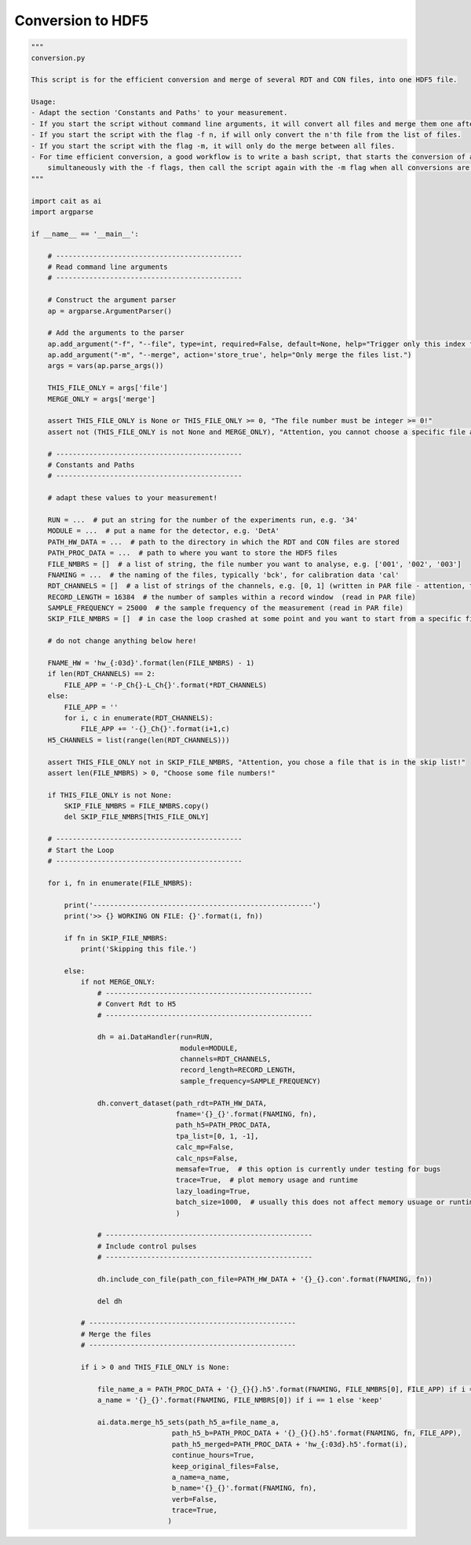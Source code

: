 *******************
Conversion to HDF5
*******************

.. code:: python

    """
    conversion.py

    This script is for the efficient conversion and merge of several RDT and CON files, into one HDF5 file.

    Usage:
    - Adapt the section 'Constants and Paths' to your measurement.
    - If you start the script without command line arguments, it will convert all files and merge them one after another.
    - If you start the script with the flag -f n, if will only convert the n'th file from the list of files.
    - If you start the script with the flag -m, it will only do the merge between all files.
    - For time efficient conversion, a good workflow is to write a bash script, that starts the conversion of all files
        simultaneously with the -f flags, then call the script again with the -m flag when all conversions are done.
    """

    import cait as ai
    import argparse

    if __name__ == '__main__':

        # ---------------------------------------------
        # Read command line arguments
        # ---------------------------------------------

        # Construct the argument parser
        ap = argparse.ArgumentParser()

        # Add the arguments to the parser
        ap.add_argument("-f", "--file", type=int, required=False, default=None, help="Trigger only this index from the files list.")
        ap.add_argument("-m", "--merge", action='store_true', help="Only merge the files list.")
        args = vars(ap.parse_args())

        THIS_FILE_ONLY = args['file']
        MERGE_ONLY = args['merge']

        assert THIS_FILE_ONLY is None or THIS_FILE_ONLY >= 0, "The file number must be integer >= 0!"
        assert not (THIS_FILE_ONLY is not None and MERGE_ONLY), "Attention, you cannot choose a specific file and merge only together!"

        # ---------------------------------------------
        # Constants and Paths
        # ---------------------------------------------

        # adapt these values to your measurement!

        RUN = ...  # put an string for the number of the experiments run, e.g. '34'
        MODULE = ...  # put a name for the detector, e.g. 'DetA'
        PATH_HW_DATA = ...  # path to the directory in which the RDT and CON files are stored
        PATH_PROC_DATA = ...  # path to where you want to store the HDF5 files
        FILE_NMBRS = []  # a list of string, the file number you want to analyse, e.g. ['001', '002', '003']
        FNAMING = ...  # the naming of the files, typically 'bck', for calibration data 'cal'
        RDT_CHANNELS = []  # a list of strings of the channels, e.g. [0, 1] (written in PAR file - attention, the PAR file counts from 1, Cait from 0)
        RECORD_LENGTH = 16384  # the number of samples within a record window  (read in PAR file)
        SAMPLE_FREQUENCY = 25000  # the sample frequency of the measurement (read in PAR file)
        SKIP_FILE_NMBRS = []  # in case the loop crashed at some point and you want to start from a specific file number, write here the numbers to ignore, e.g. ['001', '002']

        # do not change anything below here!

        FNAME_HW = 'hw_{:03d}'.format(len(FILE_NMBRS) - 1)
        if len(RDT_CHANNELS) == 2:
            FILE_APP = '-P_Ch{}-L_Ch{}'.format(*RDT_CHANNELS)
        else:
            FILE_APP = ''
            for i, c in enumerate(RDT_CHANNELS):
                FILE_APP += '-{}_Ch{}'.format(i+1,c)
        H5_CHANNELS = list(range(len(RDT_CHANNELS)))

        assert THIS_FILE_ONLY not in SKIP_FILE_NMBRS, "Attention, you chose a file that is in the skip list!"
        assert len(FILE_NMBRS) > 0, "Choose some file numbers!"

        if THIS_FILE_ONLY is not None:
            SKIP_FILE_NMBRS = FILE_NMBRS.copy()
            del SKIP_FILE_NMBRS[THIS_FILE_ONLY]

        # ---------------------------------------------
        # Start the Loop
        # ---------------------------------------------

        for i, fn in enumerate(FILE_NMBRS):

            print('-----------------------------------------------------')
            print('>> {} WORKING ON FILE: {}'.format(i, fn))

            if fn in SKIP_FILE_NMBRS:
                print('Skipping this file.')

            else:
                if not MERGE_ONLY:
                    # --------------------------------------------------
                    # Convert Rdt to H5
                    # --------------------------------------------------

                    dh = ai.DataHandler(run=RUN,
                                        module=MODULE,
                                        channels=RDT_CHANNELS,
                                        record_length=RECORD_LENGTH,
                                        sample_frequency=SAMPLE_FREQUENCY)

                    dh.convert_dataset(path_rdt=PATH_HW_DATA,
                                       fname='{}_{}'.format(FNAMING, fn),
                                       path_h5=PATH_PROC_DATA,
                                       tpa_list=[0, 1, -1],
                                       calc_mp=False,
                                       calc_nps=False,
                                       memsafe=True,  # this option is currently under testing for bugs
                                       trace=True,  # plot memory usage and runtime
                                       lazy_loading=True,
                                       batch_size=1000,  # usually this does not affect memory usuage or runtime a lot - 1000 should be fine
                                       )

                    # --------------------------------------------------
                    # Include control pulses
                    # --------------------------------------------------

                    dh.include_con_file(path_con_file=PATH_HW_DATA + '{}_{}.con'.format(FNAMING, fn))

                    del dh

                # --------------------------------------------------
                # Merge the files
                # --------------------------------------------------

                if i > 0 and THIS_FILE_ONLY is None:

                    file_name_a = PATH_PROC_DATA + '{}_{}{}.h5'.format(FNAMING, FILE_NMBRS[0], FILE_APP) if i == 1 else PATH_PROC_DATA + 'hw_{:03d}.h5'.format(i-1)
                    a_name = '{}_{}'.format(FNAMING, FILE_NMBRS[0]) if i == 1 else 'keep'

                    ai.data.merge_h5_sets(path_h5_a=file_name_a,
                                      path_h5_b=PATH_PROC_DATA + '{}_{}{}.h5'.format(FNAMING, fn, FILE_APP),
                                      path_h5_merged=PATH_PROC_DATA + 'hw_{:03d}.h5'.format(i),
                                      continue_hours=True,
                                      keep_original_files=False,
                                      a_name=a_name,
                                      b_name='{}_{}'.format(FNAMING, fn),
                                      verb=False,
                                      trace=True,
                                     )
